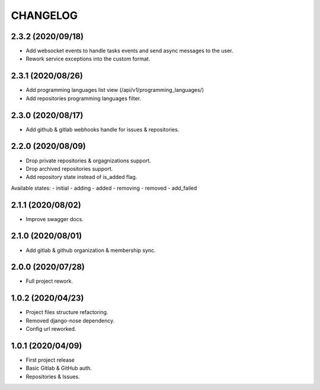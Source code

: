 =========
CHANGELOG
=========

2.3.2 (2020/09/18)
------------------
* Add websocket events to handle tasks events and send async messages to the user.
* Rework service exceptions into the custom format.

2.3.1 (2020/08/26)
------------------
* Add programming languages list view (/api/v1/programming_languages/)
* Add repositories programming languages filter.

2.3.0 (2020/08/17)
------------------
* Add github & gitlab webhooks handle for issues & repositories.

2.2.0 (2020/08/09)
------------------
* Drop private repositories & orgagnizations support.
* Drop archived repositories support.
* Add repository state instead of is_added flag.

Available states:
- initial
- adding
- added
- removing
- removed
- add_failed

2.1.1 (2020/08/02)
------------------
* Improve swagger docs.

2.1.0 (2020/08/01)
------------------
* Add gitlab & github organization & membership sync.

2.0.0 (2020/07/28)
------------------
* Full project rework.

1.0.2 (2020/04/23)
------------------
* Project files structure refactoring.
* Removed django-nose dependency.
* Config url reworked.

1.0.1 (2020/04/09)
------------------
* First project release
* Basic Gitlab & GitHub auth.
* Repositories & Issues.
